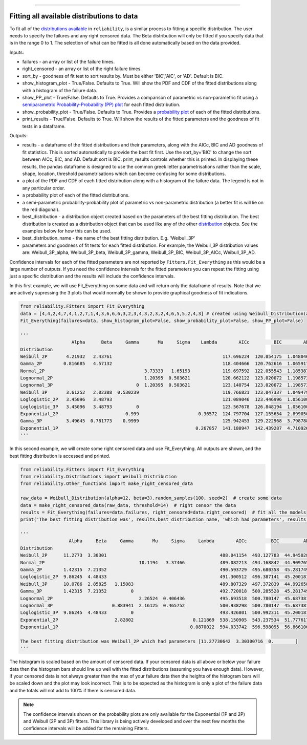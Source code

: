 .. image:: images/logo.png

-------------------------------------

Fitting all available distributions to data
'''''''''''''''''''''''''''''''''''''''''''

To fit all of the `distributions available <https://reliability.readthedocs.io/en/latest/Fitting%20a%20specific%20distribution%20to%20data.html>`_ in ``reliability``, is a similar process to fitting a specific distribution. The user needs to specify the failures and any right censored data. The Beta distribution will only be fitted if you specify data that is in the range 0 to 1. The selection of what can be fitted is all done automatically based on the data provided.

Inputs:

-   failures - an array or list of the failure times.
-   right_censored - an array or list of the right failure times.
-   sort_by - goodness of fit test to sort results by. Must be either 'BIC','AIC', or 'AD'. Default is BIC.
-   show_histogram_plot - True/False. Defaults to True. Will show the PDF and CDF of the fitted distributions along with a histogram of the failure data.
-   show_PP_plot - True/False. Defaults to True. Provides a comparison of parametric vs non-parametric fit using a `semiparametric Probability-Probability (PP) plot <https://reliability.readthedocs.io/en/latest/Probability-Probability%20plots.html#semiparametric-probability-probability-plot>`_ for each fitted distribution.
-   show_probability_plot - True/False. Defaults to True. Provides a `probability plot <https://reliability.readthedocs.io/en/latest/Probability%20plots.html>`_ of each of the fitted distributions.
-   print_results - True/False. Defaults to True. Will show the results of the fitted parameters and the goodness of fit tests in a dataframe.

Outputs:

-   results - a dataframe of the fitted distributions and their parameters, along with the AICc, BIC and AD goodness of fit statistics. This is sorted automatically to provide the best fit first. Use the sort_by='BIC' to change the sort between AICc, BIC, and AD. Default sort is BIC. print_results controls whether this is printed. In displaying these results, the pandas dataframe is designed to use the common greek letter parametrisations rather than the scale, shape, location, threshold parametrisations which can become confusing for some distributions.
-   a plot of the PDF and CDF of each fitted distribution along with a histogram of the failure data. The legend is not in any particular order.
-   a probability plot of each of the fitted distributions.
-   a semi-parametric probability-probability plot of parametric vs non-parametric distribution (a better fit is will lie on the red diagonal).
-   best_distribution - a distribution object created based on the parameters of the best fitting distribution. The best distribution is created as a distribution object that can be used like any of the other `distribution <https://reliability.readthedocs.io/en/latest/Creating%20and%20plotting%20distributions.html>`_ objects. See the examples below for how this can be used.
-   best_distribution_name - the name of the best fitting distribution. E.g. 'Weibull_3P'
-   parameters and goodness of fit tests for each fitted distribution. For example, the Weibull_3P distribution values are: Weibull_3P_alpha, Weibull_3P_beta, Weibull_3P_gamma, Weibull_3P_BIC, Weibull_3P_AICc, Weibull_3P_AD.

Confidence intervals for each of the fitted parameters are not reported by ``Fitters.Fit_Everything`` as this would be a large number of outputs. If you need the confidence intervals for the fitted parameters you can repeat the fitting using just a specific distribution and the results will include the confidence intervals.

In this first example, we will use Fit_Everything on some data and will return only the dataframe of results. Note that we are actively supressing the 3 plots that would normally be shown to provide graphical goodness of fit indications.

.. code:: python

    from reliability.Fitters import Fit_Everything
    data = [4,4,2,4,7,4,1,2,7,1,4,3,6,6,6,3,2,3,4,3,2,3,2,4,6,5,5,2,4,3] # created using Weibull_Distribution(alpha=5,beta=2), and rounded to nearest int
    Fit_Everything(failures=data, show_histogram_plot=False, show_probability_plot=False, show_PP_plot=False)

    '''
                       Alpha      Beta     Gamma       Mu     Sigma    Lambda        AICc         BIC        AD
    Distribution                                                                                               
    Weibull_2P       4.21932   2.43761                                         117.696224  120.054175  1.048046
    Gamma_2P        0.816685   4.57132                                         118.404666  120.762616  1.065917
    Normal_2P                                     3.73333   1.65193            119.697592  122.055543  1.185387
    Lognormal_2P                                  1.20395  0.503621            120.662122  123.020072  1.198573
    Lognormal_3P                               0  1.20395  0.503621            123.140754  123.020072  1.198573
    Weibull_3P       3.61252   2.02388  0.530239                               119.766821  123.047337  1.049479
    Loglogistic_2P   3.45096   3.48793                                         121.089046  123.446996  1.056100
    Loglogistic_3P   3.45096   3.48793         0                               123.567678  126.848194  1.056100
    Exponential_2P                         0.999                      0.36572  124.797704  127.155654  2.899050
    Gamma_3P         3.49645  0.781773    0.9999                               125.942453  129.222968  3.798788
    Exponential_1P                                                   0.267857  141.180947  142.439287  4.710926
    '''

In this second example, we will create some right censored data and use Fit_Everything. All outputs are shown, and the best fitting distribution is accessed and printed.

.. code:: python

    from reliability.Fitters import Fit_Everything
    from reliability.Distributions import Weibull_Distribution
    from reliability.Other_functions import make_right_censored_data
    
    raw_data = Weibull_Distribution(alpha=12, beta=3).random_samples(100, seed=2)  # create some data
    data = make_right_censored_data(raw_data, threshold=14)  # right censor the data
    results = Fit_Everything(failures=data.failures, right_censored=data.right_censored)  # fit all the models
    print('The best fitting distribution was', results.best_distribution_name, 'which had parameters', results.best_distribution.parameters)
    
    '''
                      Alpha     Beta     Gamma       Mu     Sigma     Lambda        AICc         BIC         AD
    Distribution                                                                                               
    Weibull_2P      11.2773  3.30301                                          488.041154  493.127783  44.945028
    Normal_2P                                   10.1194   3.37466             489.082213  494.168842  44.909765
    Gamma_2P        1.42315  7.21352                                          490.593729  495.680358  45.281749
    Loglogistic_2P  9.86245  4.48433                                          491.300512  496.387141  45.200181
    Weibull_3P      10.0786  2.85825   1.15083                                489.807329  497.372839  44.992658
    Gamma_3P        1.42315  7.21352         0                                492.720018  500.285528  45.281749
    Lognormal_2P                                2.26524  0.406436             495.693518  500.780147  45.687381
    Lognormal_3P                      0.883941  2.16125  0.465752             500.938298  500.780147  45.687381
    Loglogistic_3P  9.86245  4.48433         0                                493.426801  500.992311  45.200181
    Exponential_2P                     2.82802                      0.121869  538.150905  543.237534  51.777617
    Exponential_1P                                                 0.0870022  594.033742  596.598095  56.866106
    
    The best fitting distribution was Weibull_2P which had parameters [11.27730642  3.30300716  0.        ]
    '''

.. image:: images/Fit_everything_histogram_plot_V5.png

.. image:: images/Fit_everything_probability_plot_V4.png

.. image:: images/Fit_everything_PP_plot_V4.png

The histogram is scaled based on the amount of censored data. If your censored data is all above or below your failure data then the histogram bars should line up well with the fitted distributions (assuming you have enough data). However, if your censored data is not always greater than the max of your failure data then the heights of the histogram bars will be scaled down and the plot may look incorrect. This is to be expected as the histogram is only a plot of the failure data and the totals will not add to 100% if there is censored data.

.. note:: The confidence intervals shown on the probability plots are only available for the Exponential (1P and 2P) and Weibull (2P and 3P) fitters. This library is being actively developed and over the next few months the confidence intervals will be added for the remaining Fitters.
